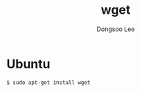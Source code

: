 #+TITLE: wget
#+AUTHOR: Dongsoo Lee
#+EMAIL: dongsoolee8@gmail.com

* Ubuntu
#+NAME: ubuntu-install_wget
#+BEGIN_SRC sh
$ sudo apt-get install wget
#+END_SRC
